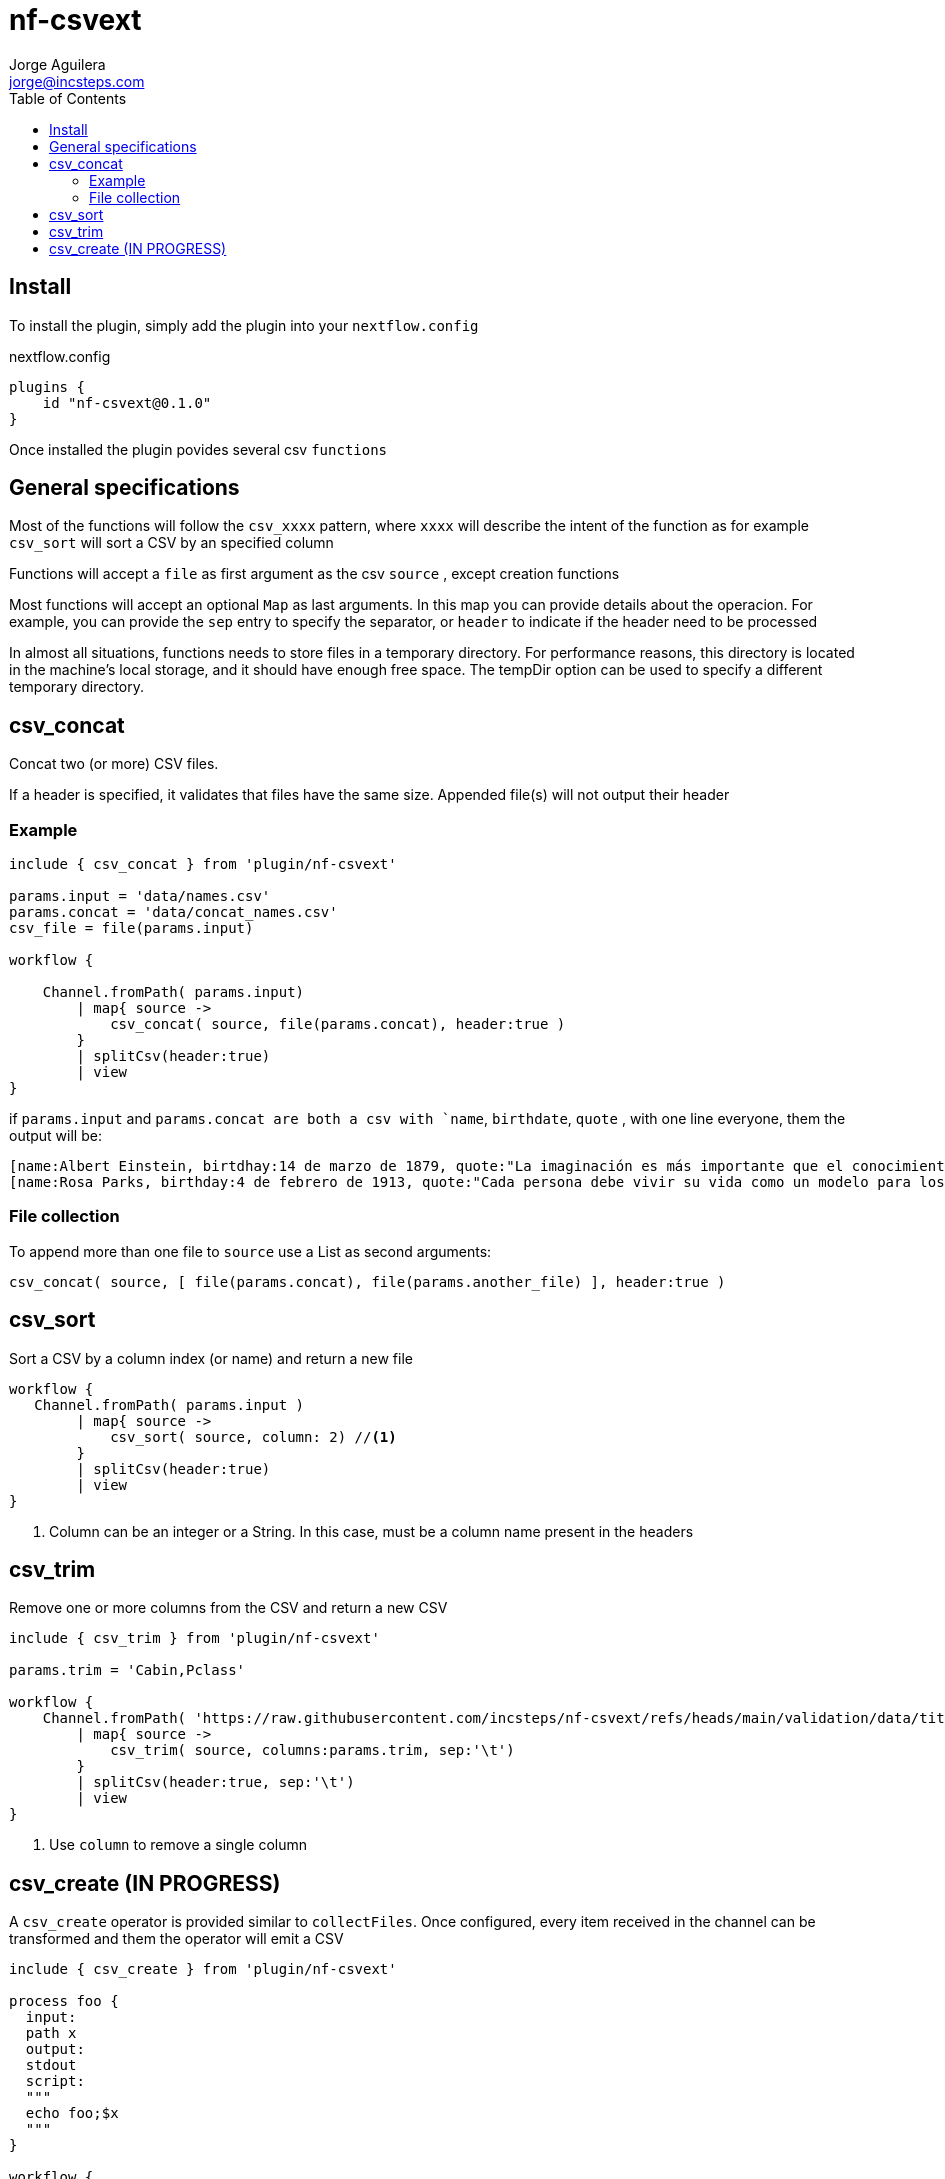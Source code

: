 = nf-csvext
Jorge Aguilera <jorge@incsteps.com>
:toc: left
:imagesdir: images

== Install

To install the plugin, simply add the plugin into your `nextflow.config`

.nextflow.config
[source]
----
plugins {
    id "nf-csvext@0.1.0"
}
----

Once installed the plugin povides several csv `functions`

== General specifications

Most of the functions will follow the `csv_xxxx` pattern, where `xxxx` will describe the intent of the
function as for example `csv_sort` will sort a CSV by an specified column

Functions will accept a `file` as first argument as the csv `source` , except creation functions

Most functions will accept an optional `Map` as last arguments. In this map you can provide details
about the operacion. For example, you can provide the `sep` entry to specify the separator, or
`header` to indicate if the header need to be processed

In almost all situations, functions needs to store files in a temporary directory. For performance reasons, this directory is located in the machine’s local storage, and it should have enough free space. The tempDir option can be used to specify a different temporary directory.

== csv_concat

Concat two (or more) CSV files.

If a header is specified, it validates that files have the same size. Appended file(s) will not output
their header

=== Example

[source]
----
include { csv_concat } from 'plugin/nf-csvext'

params.input = 'data/names.csv'
params.concat = 'data/concat_names.csv'
csv_file = file(params.input)

workflow {

    Channel.fromPath( params.input)
        | map{ source ->
            csv_concat( source, file(params.concat), header:true )
        }
        | splitCsv(header:true)
        | view
}
----

if `params.input` and `params.concat are both a csv with `name`, `birthdate`, `quote`
, with one line everyone, them the output will be:

[source]
----
[name:Albert Einstein, birtdhay:14 de marzo de 1879, quote:"La imaginación es más importante que el conocimiento."]
[name:Rosa Parks, birthday:4 de febrero de 1913, quote:"Cada persona debe vivir su vida como un modelo para los demás."]
----

=== File collection

To append more than one file to `source` use a List as second arguments:

`csv_concat( source, [ file(params.concat), file(params.another_file) ], header:true )`

== csv_sort

Sort a CSV by a column index (or name) and return a new file

[source]
----
workflow {
   Channel.fromPath( params.input )
        | map{ source ->
            csv_sort( source, column: 2) //<1>
        }
        | splitCsv(header:true)
        | view
}
----
<1> Column can be an integer or a String. In this case, must be a column name present in the headers

== csv_trim

Remove one or more columns from the CSV and return a new CSV

[source]
----
include { csv_trim } from 'plugin/nf-csvext'

params.trim = 'Cabin,Pclass'

workflow {
    Channel.fromPath( 'https://raw.githubusercontent.com/incsteps/nf-csvext/refs/heads/main/validation/data/titanic.tsv' )
        | map{ source ->
            csv_trim( source, columns:params.trim, sep:'\t')
        }
        | splitCsv(header:true, sep:'\t')
        | view
}
----
<1> Use `column` to remove a single column

== csv_create (IN PROGRESS)

A `csv_create` operator is provided similar to `collectFiles`. Once configured, every item received in the channel
can be transformed and them the operator will emit a CSV

[source]
----
include { csv_create } from 'plugin/nf-csvext'

process foo {
  input:
  path x
  output:
  stdout
  script:
  """
  echo foo;$x
  """
}

workflow {
  def ch = Channel.fromPath("$baseDir/data/*")
  foo(ch)
    .csv_create( [headers:'name,surname', sep:';'], { line->
        line.toUpperCase()
    })
    | view
}
----

